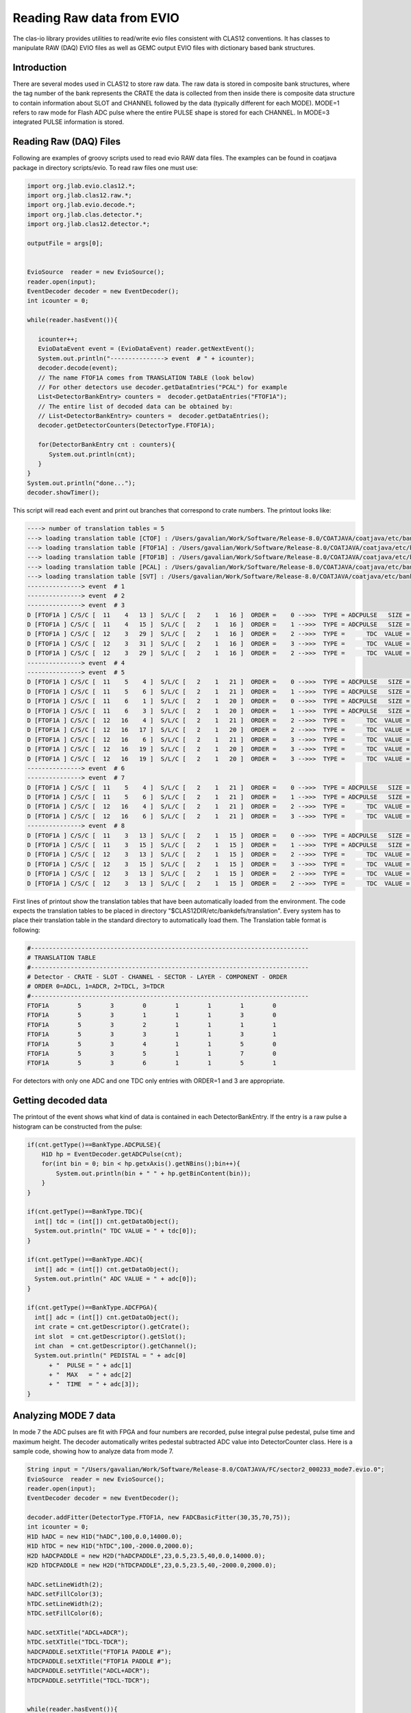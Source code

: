 
.. _clasio-raw:

Reading Raw data from EVIO
**************************

The clas-io library provides utilities to read/write evio files consistent with CLAS12
conventions. It has classes to manipulate RAW (DAQ) EVIO files as well as GEMC output
EVIO files with dictionary based bank structures.

Introduction
============

There are several modes used in CLAS12 to store raw data. The raw data is stored in composite 
bank structures, where the tag number of the bank represents the CRATE the data is collected 
from then inside there is composite data structure to contain information about SLOT and CHANNEL
followed by the data (typically different for each MODE). MODE=1 refers to raw mode for Flash ADC
pulse where the entire PULSE shape is stored for each CHANNEL. In MODE=3 integrated PULSE information
is stored. 


Reading Raw (DAQ) Files
=======================

Following are examples of groovy scripts used to read evio RAW data files. The examples 
can be found in coatjava package in directory scripts/evio.
To read raw files one must use:

.. code-block:: java

    import org.jlab.evio.clas12.*;
    import org.jlab.clas12.raw.*;
    import org.jlab.evio.decode.*;
    import org.jlab.clas.detector.*;
    import org.jlab.clas12.detector.*;

    outputFile = args[0];


    EvioSource  reader = new EvioSource();
    reader.open(input);
    EventDecoder decoder = new EventDecoder();
    int icounter = 0;
    
    while(reader.hasEvent()){

       icounter++;
       EvioDataEvent event = (EvioDataEvent) reader.getNextEvent();
       System.out.println("---------------> event  # " + icounter);
       decoder.decode(event);
       // The name FTOF1A comes from TRANSLATION TABLE (look below)
       // For other detectors use decoder.getDataEntries("PCAL") for example
       List<DetectorBankEntry> counters =  decoder.getDataEntries("FTOF1A");
       // The entire list of decoded data can be obtained by:
       // List<DetectorBankEntry> counters =  decoder.getDataEntries();
       decoder.getDetectorCounters(DetectorType.FTOF1A);

       for(DetectorBankEntry cnt : counters){
          System.out.println(cnt);
       }
    }
    System.out.println("done...");
    decoder.showTimer();


This script will read each event and print out branches that correspond to crate numbers.
The printout looks like:

.. code-block:: bash

  ----> number of translation tables = 5
  ---> loading translation table [CTOF] : /Users/gavalian/Work/Software/Release-8.0/COATJAVA/coatjava/etc/bankdefs/translation/CTOF.table
  ---> loading translation table [FTOF1A] : /Users/gavalian/Work/Software/Release-8.0/COATJAVA/coatjava/etc/bankdefs/translation/FTOF1A.table
  ---> loading translation table [FTOF1B] : /Users/gavalian/Work/Software/Release-8.0/COATJAVA/coatjava/etc/bankdefs/translation/FTOF1B.table
  ---> loading translation table [PCAL] : /Users/gavalian/Work/Software/Release-8.0/COATJAVA/coatjava/etc/bankdefs/translation/PCAL.table
  ---> loading translation table [SVT] : /Users/gavalian/Work/Software/Release-8.0/COATJAVA/coatjava/etc/bankdefs/translation/SVT.table
  ---------------> event  # 1
  ---------------> event  # 2
  ---------------> event  # 3
  D [FTOF1A ] C/S/C [  11    4   13 ]  S/L/C [   2    1   16 ]  ORDER =    0 -->>>  TYPE = ADCPULSE   SIZE =      100
  D [FTOF1A ] C/S/C [  11    4   15 ]  S/L/C [   2    1   16 ]  ORDER =    1 -->>>  TYPE = ADCPULSE   SIZE =      100
  D [FTOF1A ] C/S/C [  12    3   29 ]  S/L/C [   2    1   16 ]  ORDER =    2 -->>>  TYPE =      TDC  VALUE =    55195
  D [FTOF1A ] C/S/C [  12    3   31 ]  S/L/C [   2    1   16 ]  ORDER =    3 -->>>  TYPE =      TDC  VALUE =    55779
  D [FTOF1A ] C/S/C [  12    3   29 ]  S/L/C [   2    1   16 ]  ORDER =    2 -->>>  TYPE =      TDC  VALUE =    63708
  ---------------> event  # 4
  ---------------> event  # 5
  D [FTOF1A ] C/S/C [  11    5    4 ]  S/L/C [   2    1   21 ]  ORDER =    0 -->>>  TYPE = ADCPULSE   SIZE =      100
  D [FTOF1A ] C/S/C [  11    5    6 ]  S/L/C [   2    1   21 ]  ORDER =    1 -->>>  TYPE = ADCPULSE   SIZE =      100
  D [FTOF1A ] C/S/C [  11    6    1 ]  S/L/C [   2    1   20 ]  ORDER =    0 -->>>  TYPE = ADCPULSE   SIZE =      100
  D [FTOF1A ] C/S/C [  11    6    3 ]  S/L/C [   2    1   20 ]  ORDER =    1 -->>>  TYPE = ADCPULSE   SIZE =      100
  D [FTOF1A ] C/S/C [  12   16    4 ]  S/L/C [   2    1   21 ]  ORDER =    2 -->>>  TYPE =      TDC  VALUE =    57556
  D [FTOF1A ] C/S/C [  12   16   17 ]  S/L/C [   2    1   20 ]  ORDER =    2 -->>>  TYPE =      TDC  VALUE =    57484
  D [FTOF1A ] C/S/C [  12   16    6 ]  S/L/C [   2    1   21 ]  ORDER =    3 -->>>  TYPE =      TDC  VALUE =    57028
  D [FTOF1A ] C/S/C [  12   16   19 ]  S/L/C [   2    1   20 ]  ORDER =    3 -->>>  TYPE =      TDC  VALUE =    56764
  D [FTOF1A ] C/S/C [  12   16   19 ]  S/L/C [   2    1   20 ]  ORDER =    3 -->>>  TYPE =      TDC  VALUE =    64944
  ---------------> event  # 6
  ---------------> event  # 7
  D [FTOF1A ] C/S/C [  11    5    4 ]  S/L/C [   2    1   21 ]  ORDER =    0 -->>>  TYPE = ADCPULSE   SIZE =      100
  D [FTOF1A ] C/S/C [  11    5    6 ]  S/L/C [   2    1   21 ]  ORDER =    1 -->>>  TYPE = ADCPULSE   SIZE =      100
  D [FTOF1A ] C/S/C [  12   16    4 ]  S/L/C [   2    1   21 ]  ORDER =    2 -->>>  TYPE =      TDC  VALUE =    57660
  D [FTOF1A ] C/S/C [  12   16    6 ]  S/L/C [   2    1   21 ]  ORDER =    3 -->>>  TYPE =      TDC  VALUE =    56880
  ---------------> event  # 8
  D [FTOF1A ] C/S/C [  11    3   13 ]  S/L/C [   2    1   15 ]  ORDER =    0 -->>>  TYPE = ADCPULSE   SIZE =      100
  D [FTOF1A ] C/S/C [  11    3   15 ]  S/L/C [   2    1   15 ]  ORDER =    1 -->>>  TYPE = ADCPULSE   SIZE =      100
  D [FTOF1A ] C/S/C [  12    3   13 ]  S/L/C [   2    1   15 ]  ORDER =    2 -->>>  TYPE =      TDC  VALUE =    55024
  D [FTOF1A ] C/S/C [  12    3   15 ]  S/L/C [   2    1   15 ]  ORDER =    3 -->>>  TYPE =      TDC  VALUE =    55759
  D [FTOF1A ] C/S/C [  12    3   13 ]  S/L/C [   2    1   15 ]  ORDER =    2 -->>>  TYPE =      TDC  VALUE =    73541
  D [FTOF1A ] C/S/C [  12    3   13 ]  S/L/C [   2    1   15 ]  ORDER =    2 -->>>  TYPE =      TDC  VALUE =    74658


First lines of printout show the translation tables that have been automatically loaded from the environment. The code
expects the translation tables to be placed in directory "$CLAS12DIR/etc/bankdefs/translation". Every system has to place 
their translation table in the standard directory to automatically load them. The Translation table format is following:

.. code-block:: bash

  #-----------------------------------------------------------------------------
  # TRANSLATION TABLE
  #-----------------------------------------------------------------------------
  # Detector - CRATE - SLOT - CHANNEL - SECTOR - LAYER - COMPONENT - ORDER
  # ORDER 0=ADCL, 1=ADCR, 2=TDCL, 3=TDCR
  #-----------------------------------------------------------------------------
  FTOF1A        5        3        0        1        1        1        0
  FTOF1A        5        3        1        1        1        3        0
  FTOF1A        5        3        2        1        1        1        1
  FTOF1A        5        3        3        1        1        3        1
  FTOF1A        5        3        4        1        1        5        0
  FTOF1A        5        3        5        1        1        7        0
  FTOF1A        5        3        6        1        1        5        1


For detectors with only one ADC and one TDC only entries with ORDER=1 and 3 are appropriate.

Getting decoded data
====================

The printout of the event shows what kind of data is contained in each DetectorBankEntry. If the entry is a 
raw pulse a histogram can be constructed from the pulse:

.. code-block:: java

  if(cnt.getType()==BankType.ADCPULSE){
      H1D hp = EventDecoder.getADCPulse(cnt);
      for(int bin = 0; bin < hp.getxAxis().getNBins();bin++){
          System.out.println(bin + " " + hp.getBinContent(bin));
      }
  }

  if(cnt.getType()==BankType.TDC){
    int[] tdc = (int[]) cnt.getDataObject();
    System.out.println(" TDC VALUE = " + tdc[0]);                     
  }
                 
  if(cnt.getType()==BankType.ADC){
    int[] adc = (int[]) cnt.getDataObject();
    System.out.println(" ADC VALUE = " + adc[0]);
  }
               
  if(cnt.getType()==BankType.ADCFPGA){
    int[] adc = (int[]) cnt.getDataObject();
    int crate = cnt.getDescriptor().getCrate();
    int slot  = cnt.getDescriptor().getSlot();
    int chan  = cnt.getDescriptor().getChannel();
    System.out.println(" PEDISTAL = " + adc[0] 
        + "  PULSE = " + adc[1] 
        + "  MAX   = " + adc[2] 
        + "  TIME  = " + adc[3]); 
  }



Analyzing MODE 7 data
=====================

In mode 7 the ADC pulses are fit with FPGA and four numbers are recorded, pulse integral pulse pedestal,
pulse time and maximum height. The decoder automatically writes pedestal subtracted ADC value into DetectorCounter 
class. Here is a sample code, showing how to analyze data from mode 7.


.. code-block:: java

        String input = "/Users/gavalian/Work/Software/Release-8.0/COATJAVA/FC/sector2_000233_mode7.evio.0";
        EvioSource  reader = new EvioSource();
        reader.open(input);
        EventDecoder decoder = new EventDecoder();
        
        decoder.addFitter(DetectorType.FTOF1A, new FADCBasicFitter(30,35,70,75));
        int icounter = 0;
        H1D hADC = new H1D("hADC",100,0.0,14000.0);
        H1D hTDC = new H1D("hTDC",100,-2000.0,2000.0);
        H2D hADCPADDLE = new H2D("hADCPADDLE",23,0.5,23.5,40,0.0,14000.0);
        H2D hTDCPADDLE = new H2D("hTDCPADDLE",23,0.5,23.5,40,-2000.0,2000.0);
        
        hADC.setLineWidth(2);
        hADC.setFillColor(3);
        hTDC.setLineWidth(2);
        hTDC.setFillColor(6);
        
        hADC.setXTitle("ADCL+ADCR");
        hTDC.setXTitle("TDCL-TDCR");
        hADCPADDLE.setXTitle("FTOF1A PADDLE #");
        hTDCPADDLE.setXTitle("FTOF1A PADDLE #");
        hADCPADDLE.setYTitle("ADCL+ADCR");
        hTDCPADDLE.setYTitle("TDCL-TDCR");
        
        
        while(reader.hasEvent()){
            icounter++;
             EvioDataEvent event = (EvioDataEvent) reader.getNextEvent();
             decoder.decode(event);
             List<DetectorCounter> banks = decoder.getDetectorCounters(DetectorType.FTOF1A);

             for(DetectorCounter bank : banks){
                 if(bank.getChannels().size()==2){
                     if(bank.isMultiHit()==false){
                         // isMultihit() method returns false when
                         //  (bank.getChannels().get(0).getADC().size()==1&&
                         //  bank.getChannels().get(1).getADC().size()==1&&
                         //  bank.getChannels().get(0).getTDC().size()==1&&
                         //  bank.getChannels().get(1).getTDC().size()==1)
                         // it checks if each channel has one ADC and one TDC.
                         int adcL = bank.getChannels().get(0).getADC().get(0);
                         int adcR = bank.getChannels().get(1).getADC().get(0);
                         int tdcL = bank.getChannels().get(0).getTDC().get(0);
                         int tdcR = bank.getChannels().get(1).getTDC().get(0);
                         hADC.fill(adcL+adcR);
                         hTDC.fill(tdcL-tdcR);
                         int sector = bank.getDescriptor().getSector();
                         int layer  = bank.getDescriptor().getLayer();
                         int paddle = bank.getDescriptor().getComponent();
                         hADCPADDLE.fill(paddle, adcL+adcR);
                         hTDCPADDLE.fill(paddle, tdcL-tdcR);
                     }
                 }
             }
        }
        TGCanvas c1 = new TGCanvas("c1","FTOF1A",1200,800,2,2);
        c1.cd(0);
        c1.draw(hADC);
        c1.cd(1);
        c1.draw(hTDC);
        c1.cd(2);
        c1.draw(hADCPADDLE);
        c1.cd(3);
        c1.draw(hTDCPADDLE);


Resulting histograms:

.. image:: images/rawDataAnalysis.png

Note, for detectors with only one PMT, there will be one channel present in the DetectorCounter class, 
with corresponding ADC and TDC arrays (it multi-hit).

Analyzing MODE 1 data
=====================


In mode one the entire pulse form is recorded the decoder uses IFADCFitter class to determine ADC value and
record it in the DetectorCounter class. When initializing EvioDecoder class a basic fitter class can be passed to 
the decoder with parameters defining pedestal and pulse integration regions.

.. code-block:: java

        String input = "/Users/gavalian/Work/Software/Release-8.0/COATJAVA/FC/sector2_000233_mode1.evio.0";
        EvioSource  reader = new EvioSource();
        reader.open(input);
        EventDecoder decoder = new EventDecoder();
        
        decoder.addFitter(DetectorType.FTOF1A, 
                new FADCBasicFitter(  30, // first bin for pedestal
                                      35, // last bin for pedestal
                                      70, // first bin for pulse integral
                                      75  // last bin for pulse integral
                                      ));
        while(reader.hasEvent()){
            icounter++;
             EvioDataEvent event = (EvioDataEvent) reader.getNextEvent();
             decoder.decode(event);
             List<DetectorCounter> banks = decoder.getDetectorCounters(DetectorType.FTOF1A);

             for(DetectorCounter bank : banks){
                System.out.println(bank);
             }
        }

Note, the decoder automatically adjusts to the input, and nothing special has to be done when 
reading MODE 1 or MODE 7 data, when MODE 1 data is present the decoder will automatically look
to find a fitter corresponding to given detector, if not found it will printout a warning message
and the resulting DetectorCounter will have no ADC value in any of the channels. When using the decoder
it's a good idea to always add fitter for given detector, if the data is in MODE 7, the fitter will not 
be used.




